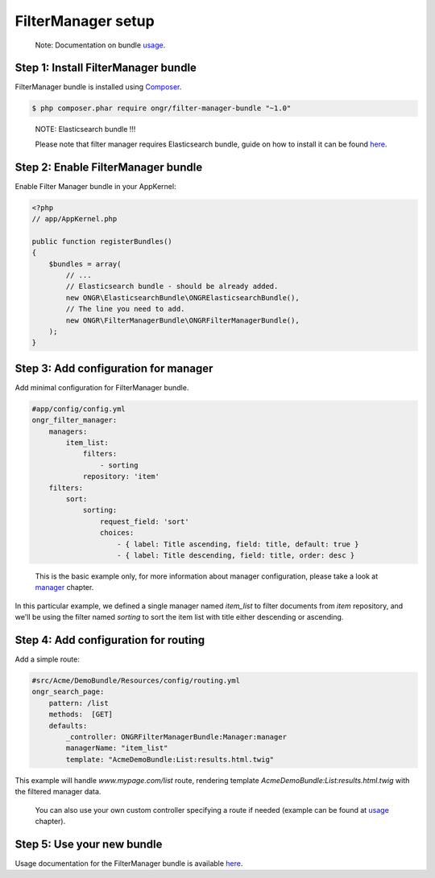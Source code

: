 ===================
FilterManager setup
===================

    Note: Documentation on bundle `usage <usage.html>`__.

~~~~~~~~~~~~~~~~~~~~~~~~~~~~~~~~~~~~
Step 1: Install FilterManager bundle
~~~~~~~~~~~~~~~~~~~~~~~~~~~~~~~~~~~~

FilterManager bundle is installed using `Composer <https://getcomposer.org>`__.

.. code-block:: bash

    $ php composer.phar require ongr/filter-manager-bundle "~1.0"

..

    NOTE: Elasticsearch bundle !!!

    Please note that filter manager requires Elasticsearch bundle, guide on how to install it can be found `here <http://ongr.readthedocs.org/en/latest/components/ElasticsearchBundle/setup.html>`__.

~~~~~~~~~~~~~~~~~~~~~~~~~~~~~~~~~~~
Step 2: Enable FilterManager bundle
~~~~~~~~~~~~~~~~~~~~~~~~~~~~~~~~~~~

Enable Filter Manager bundle in your AppKernel:

.. code-block:: php

    <?php
    // app/AppKernel.php

    public function registerBundles()
    {
        $bundles = array(
            // ...
            // Elasticsearch bundle - should be already added.
            new ONGR\ElasticsearchBundle\ONGRElasticsearchBundle(),
            // The line you need to add.
            new ONGR\FilterManagerBundle\ONGRFilterManagerBundle(),
        );
    }

..

~~~~~~~~~~~~~~~~~~~~~~~~~~~~~~~~~~~~~
Step 3: Add configuration for manager
~~~~~~~~~~~~~~~~~~~~~~~~~~~~~~~~~~~~~

Add minimal configuration for FilterManager bundle.

.. code-block:: yaml

    #app/config/config.yml
    ongr_filter_manager:
        managers:
            item_list:
                filters:
                    - sorting
                repository: 'item'
        filters:
            sort:
                sorting:
                    request_field: 'sort'
                    choices:
                        - { label: Title ascending, field: title, default: true }
                        - { label: Title descending, field: title, order: desc }

..


    This is the basic example only, for more information about manager configuration, please take a look at `manager <manager.html>`__ chapter.

In this particular example, we defined a single manager named `item_list` to filter documents from `item` repository,
and we'll be using the filter named `sorting` to sort the item list with title either descending or ascending.

~~~~~~~~~~~~~~~~~~~~~~~~~~~~~~~~~~~~~
Step 4: Add configuration for routing
~~~~~~~~~~~~~~~~~~~~~~~~~~~~~~~~~~~~~

Add a simple route:

.. code-block:: yaml

    #src/Acme/DemoBundle/Resources/config/routing.yml
    ongr_search_page:
        pattern: /list
        methods:  [GET]
        defaults:
            _controller: ONGRFilterManagerBundle:Manager:manager
            managerName: "item_list"
            template: "AcmeDemoBundle:List:results.html.twig"

..

This example will handle `www.mypage.com/list` route, rendering template `AcmeDemoBundle:List:results.html.twig`
with the filtered manager data.

    You can also use your own custom controller specifying a route if needed (example can be found at `usage <usage.html>`__ chapter).

~~~~~~~~~~~~~~~~~~~~~~~~~~~
Step 5: Use your new bundle
~~~~~~~~~~~~~~~~~~~~~~~~~~~

Usage documentation for the FilterManager bundle is available `here <usage.html>`__.
